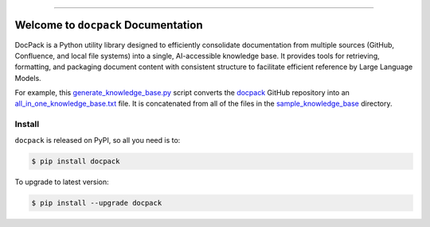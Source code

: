 
.. image:: https://readthedocs.org/projects/docpack/badge/?version=latest
    :target: https://docpack.readthedocs.io/en/latest/
    :alt: Documentation Status

.. image:: https://github.com/MacHu-GWU/docpack-project/actions/workflows/main.yml/badge.svg
    :target: https://github.com/MacHu-GWU/docpack-project/actions?query=workflow:CI

.. image:: https://codecov.io/gh/MacHu-GWU/docpack-project/branch/main/graph/badge.svg
    :target: https://codecov.io/gh/MacHu-GWU/docpack-project

.. image:: https://img.shields.io/pypi/v/docpack.svg
    :target: https://pypi.python.org/pypi/docpack

.. image:: https://img.shields.io/pypi/l/docpack.svg
    :target: https://pypi.python.org/pypi/docpack

.. image:: https://img.shields.io/pypi/pyversions/docpack.svg
    :target: https://pypi.python.org/pypi/docpack

.. image:: https://img.shields.io/badge/Release_History!--None.svg?style=social
    :target: https://github.com/MacHu-GWU/docpack-project/blob/main/release-history.rst

.. image:: https://img.shields.io/badge/STAR_Me_on_GitHub!--None.svg?style=social
    :target: https://github.com/MacHu-GWU/docpack-project

------

.. image:: https://img.shields.io/badge/Link-Document-blue.svg
    :target: https://docpack.readthedocs.io/en/latest/

.. image:: https://img.shields.io/badge/Link-API-blue.svg
    :target: https://docpack.readthedocs.io/en/latest/py-modindex.html

.. image:: https://img.shields.io/badge/Link-Install-blue.svg
    :target: `install`_

.. image:: https://img.shields.io/badge/Link-GitHub-blue.svg
    :target: https://github.com/MacHu-GWU/docpack-project

.. image:: https://img.shields.io/badge/Link-Submit_Issue-blue.svg
    :target: https://github.com/MacHu-GWU/docpack-project/issues

.. image:: https://img.shields.io/badge/Link-Request_Feature-blue.svg
    :target: https://github.com/MacHu-GWU/docpack-project/issues

.. image:: https://img.shields.io/badge/Link-Download-blue.svg
    :target: https://pypi.org/pypi/docpack#files


Welcome to ``docpack`` Documentation
==============================================================================
.. image:: https://docpack.readthedocs.io/en/latest/_static/docpack-logo.png
    :target: https://docpack.readthedocs.io/en/latest/

DocPack is a Python utility library designed to efficiently consolidate documentation from multiple sources (GitHub, Confluence, and local file systems) into a single, AI-accessible knowledge base. It provides tools for retrieving, formatting, and packaging document content with consistent structure to facilitate efficient reference by Large Language Models.

For example, this `generate_knowledge_base.py <https://github.com/MacHu-GWU/docpack-project/blob/main/genai/generate_knowledge_base.py>`_ script converts the `docpack <https://github.com/MacHu-GWU/docpack-project>`_ GitHub repository into an `all_in_one_knowledge_base.txt <https://github.com/MacHu-GWU/docpack-project/blob/main/genai/sample_knowledge_base/all_in_one_knowledge_base.txt>`_ file. It is concatenated from all of the files in the `sample_knowledge_base <https://github.com/MacHu-GWU/docpack-project/tree/main/genai/sample_knowledge_base>`_ directory.


.. _install:

Install
------------------------------------------------------------------------------

``docpack`` is released on PyPI, so all you need is to:

.. code-block:: console

    $ pip install docpack

To upgrade to latest version:

.. code-block:: console

    $ pip install --upgrade docpack
